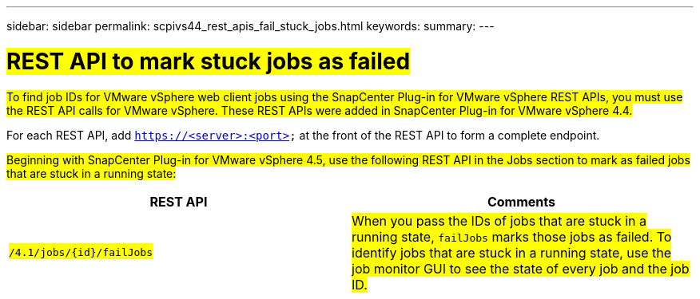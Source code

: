 ---
sidebar: sidebar
permalink: scpivs44_rest_apis_fail_stuck_jobs.html
keywords:
summary:
---

= #REST API to mark stuck jobs as failed#
:hardbreaks:
:nofooter:
:icons: font
:linkattrs:
:imagesdir: ./media/

[.lead]
#To find job IDs for VMware vSphere web client jobs using the SnapCenter Plug-in for VMware vSphere REST APIs, you must use the REST API calls for VMware vSphere. These REST APIs were added in SnapCenter Plug-in for VMware vSphere 4.4.#

For each REST API, add `https://<server>:<port>` at the front of the REST API to form a complete endpoint.

#Beginning with SnapCenter Plug-in for VMware vSphere 4.5, use the following REST API in the Jobs section to mark as failed jobs that are stuck in a running state:#

|===
|REST API |Comments

|#`/4.1/jobs/{id}/failJobs`#
|#When you pass the IDs of jobs that are stuck in a running state, `failJobs` marks those jobs as failed. To identify jobs that are stuck in a running state, use the job monitor GUI to see the state of every job and the job ID.#
|===
